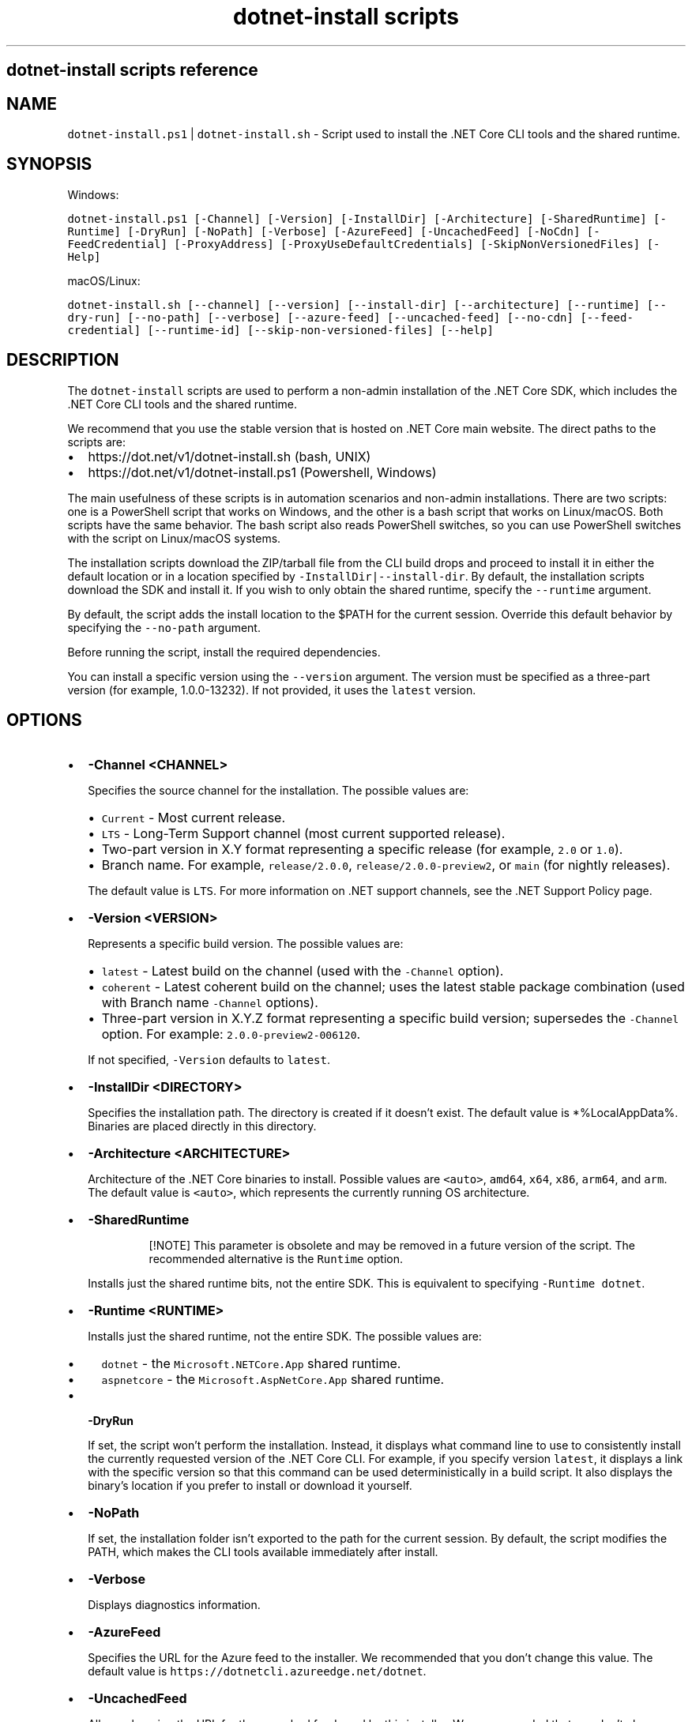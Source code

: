 .\" Automatically generated by Pandoc 2.7.2
.\"
.TH "dotnet-install scripts" "1" "" "" ".NET Core"
.hy
.SH dotnet-install scripts reference
.SH NAME
.PP
\f[C]dotnet-install.ps1\f[R] | \f[C]dotnet-install.sh\f[R] - Script used to install the .NET Core CLI tools and the shared runtime.
.SH SYNOPSIS
.PP
Windows:
.PP
\f[C]dotnet-install.ps1 [-Channel] [-Version] [-InstallDir] [-Architecture] [-SharedRuntime] [-Runtime] [-DryRun] [-NoPath] [-Verbose] [-AzureFeed] [-UncachedFeed] [-NoCdn] [-FeedCredential] [-ProxyAddress] [-ProxyUseDefaultCredentials] [-SkipNonVersionedFiles] [-Help]\f[R]
.PP
macOS/Linux:
.PP
\f[C]dotnet-install.sh [--channel] [--version] [--install-dir] [--architecture] [--runtime] [--dry-run] [--no-path] [--verbose] [--azure-feed] [--uncached-feed] [--no-cdn] [--feed-credential] [--runtime-id] [--skip-non-versioned-files] [--help]\f[R]
.SH DESCRIPTION
.PP
The \f[C]dotnet-install\f[R] scripts are used to perform a non-admin installation of the .NET Core SDK, which includes the .NET Core CLI tools and the shared runtime.
.PP
We recommend that you use the stable version that is hosted on .NET Core main website.
The direct paths to the scripts are:
.IP \[bu] 2
https://dot.net/v1/dotnet-install.sh (bash, UNIX)
.IP \[bu] 2
https://dot.net/v1/dotnet-install.ps1 (Powershell, Windows)
.PP
The main usefulness of these scripts is in automation scenarios and non-admin installations.
There are two scripts: one is a PowerShell script that works on Windows, and the other is a bash script that works on Linux/macOS.
Both scripts have the same behavior.
The bash script also reads PowerShell switches, so you can use PowerShell switches with the script on Linux/macOS systems.
.PP
The installation scripts download the ZIP/tarball file from the CLI build drops and proceed to install it in either the default location or in a location specified by \f[C]-InstallDir|--install-dir\f[R].
By default, the installation scripts download the SDK and install it.
If you wish to only obtain the shared runtime, specify the \f[C]--runtime\f[R] argument.
.PP
By default, the script adds the install location to the $PATH for the current session.
Override this default behavior by specifying the \f[C]--no-path\f[R] argument.
.PP
Before running the script, install the required dependencies.
.PP
You can install a specific version using the \f[C]--version\f[R] argument.
The version must be specified as a three-part version (for example, 1.0.0-13232).
If not provided, it uses the \f[C]latest\f[R] version.
.SH OPTIONS
.IP \[bu] 2
\f[B]\f[CB]-Channel <CHANNEL>\f[B]\f[R]
.RS 2
.PP
Specifies the source channel for the installation.
The possible values are:
.IP \[bu] 2
\f[C]Current\f[R] - Most current release.
.IP \[bu] 2
\f[C]LTS\f[R] - Long-Term Support channel (most current supported release).
.IP \[bu] 2
Two-part version in X.Y format representing a specific release (for example, \f[C]2.0\f[R] or \f[C]1.0\f[R]).
.IP \[bu] 2
Branch name.
For example, \f[C]release/2.0.0\f[R], \f[C]release/2.0.0-preview2\f[R], or \f[C]main\f[R] (for nightly releases).
.PP
The default value is \f[C]LTS\f[R].
For more information on .NET support channels, see the .NET Support Policy page.
.RE
.IP \[bu] 2
\f[B]\f[CB]-Version <VERSION>\f[B]\f[R]
.RS 2
.PP
Represents a specific build version.
The possible values are:
.IP \[bu] 2
\f[C]latest\f[R] - Latest build on the channel (used with the \f[C]-Channel\f[R] option).
.IP \[bu] 2
\f[C]coherent\f[R] - Latest coherent build on the channel; uses the latest stable package combination (used with Branch name \f[C]-Channel\f[R] options).
.IP \[bu] 2
Three-part version in X.Y.Z format representing a specific build version; supersedes the \f[C]-Channel\f[R] option.
For example: \f[C]2.0.0-preview2-006120\f[R].
.PP
If not specified, \f[C]-Version\f[R] defaults to \f[C]latest\f[R].
.RE
.IP \[bu] 2
\f[B]\f[CB]-InstallDir <DIRECTORY>\f[B]\f[R]
.RS 2
.PP
Specifies the installation path.
The directory is created if it doesn\[cq]t exist.
The default value is *%LocalAppData%.
Binaries are placed directly in this directory.
.RE
.IP \[bu] 2
\f[B]\f[CB]-Architecture <ARCHITECTURE>\f[B]\f[R]
.RS 2
.PP
Architecture of the .NET Core binaries to install.
Possible values are \f[C]<auto>\f[R], \f[C]amd64\f[R], \f[C]x64\f[R], \f[C]x86\f[R], \f[C]arm64\f[R], and \f[C]arm\f[R].
The default value is \f[C]<auto>\f[R], which represents the currently running OS architecture.
.RE
.IP \[bu] 2
\f[B]\f[CB]-SharedRuntime\f[B]\f[R]
.RS 2
.RS
.PP
[!NOTE] This parameter is obsolete and may be removed in a future version of the script.
The recommended alternative is the \f[C]Runtime\f[R] option.
.RE
.PP
Installs just the shared runtime bits, not the entire SDK.
This is equivalent to specifying \f[C]-Runtime dotnet\f[R].
.RE
.IP \[bu] 2
\f[B]\f[CB]-Runtime <RUNTIME>\f[B]\f[R]
.RS 2
.PP
Installs just the shared runtime, not the entire SDK.
The possible values are:
.IP \[bu] 2
\f[C]dotnet\f[R] - the \f[C]Microsoft.NETCore.App\f[R] shared runtime.
.IP \[bu] 2
\f[C]aspnetcore\f[R] - the \f[C]Microsoft.AspNetCore.App\f[R] shared runtime.
.RE
.IP \[bu] 2
\f[B]\f[CB]-DryRun\f[B]\f[R]
.RS 2
.PP
If set, the script won\[cq]t perform the installation.
Instead, it displays what command line to use to consistently install the currently requested version of the .NET Core CLI.
For example, if you specify version \f[C]latest\f[R], it displays a link with the specific version so that this command can be used deterministically in a build script.
It also displays the binary\[cq]s location if you prefer to install or download it yourself.
.RE
.IP \[bu] 2
\f[B]\f[CB]-NoPath\f[B]\f[R]
.RS 2
.PP
If set, the installation folder isn\[cq]t exported to the path for the current session.
By default, the script modifies the PATH, which makes the CLI tools available immediately after install.
.RE
.IP \[bu] 2
\f[B]\f[CB]-Verbose\f[B]\f[R]
.RS 2
.PP
Displays diagnostics information.
.RE
.IP \[bu] 2
\f[B]\f[CB]-AzureFeed\f[B]\f[R]
.RS 2
.PP
Specifies the URL for the Azure feed to the installer.
We recommended that you don\[cq]t change this value.
The default value is \f[C]https://dotnetcli.azureedge.net/dotnet\f[R].
.RE
.IP \[bu] 2
\f[B]\f[CB]-UncachedFeed\f[B]\f[R]
.RS 2
.PP
Allows changing the URL for the uncached feed used by this installer.
We recommended that you don\[cq]t change this value.
.RE
.IP \[bu] 2
\f[B]\f[CB]-NoCdn\f[B]\f[R]
.RS 2
.PP
Disables downloading from the Azure Content Delivery Network (CDN) and uses the uncached feed directly.
.RE
.IP \[bu] 2
\f[B]\f[CB]-FeedCredential\f[B]\f[R]
.RS 2
.PP
Used as a query string to append to the Azure feed.
It allows changing the URL to use non-public blob storage accounts.
.RE
.IP \[bu] 2
\f[B]\f[CB]-ProxyAddress\f[B]\f[R]
.RS 2
.PP
If set, the installer uses the proxy when making web requests.
(Only valid for Windows)
.RE
.IP \[bu] 2
\f[B]\f[CB]ProxyUseDefaultCredentials\f[B]\f[R]
.RS 2
.PP
If set, the installer uses the credentials of the current user when using proxy address.
(Only valid for Windows)
.RE
.IP \[bu] 2
\f[B]\f[CB]-SkipNonVersionedFiles\f[B]\f[R]
.RS 2
.PP
Skips installing non-versioned files, such as \f[I]dotnet.exe\f[R], if they already exist.
.RE
.IP \[bu] 2
\f[B]\f[CB]-Help\f[B]\f[R]
.RS 2
.PP
Prints out help for the script.
.RE
.SH EXAMPLES
.IP \[bu] 2
Install the latest long-term supported (LTS) version to the default location:
.RS 2
.PP
Windows:
.IP
.nf
\f[C]
\&./dotnet-install.ps1 -Channel LTS
\f[R]
.fi
.PP
macOS/Linux:
.IP
.nf
\f[C]
\&./dotnet-install.sh --channel LTS
\f[R]
.fi
.RE
.IP \[bu] 2
Install the latest version from 2.0 channel to the specified location:
.RS 2
.PP
Windows:
.IP
.nf
\f[C]
\&./dotnet-install.ps1 -Channel 2.0 -InstallDir C:\[rs]cli
\f[R]
.fi
.PP
macOS/Linux:
.IP
.nf
\f[C]
\&./dotnet-install.sh --channel 2.0 --install-dir \[ti]/cli
\f[R]
.fi
.RE
.IP \[bu] 2
Install the 1.1.0 version of the shared runtime:
.RS 2
.PP
Windows:
.IP
.nf
\f[C]
\&./dotnet-install.ps1 -Runtime dotnet -Version 1.1.0
\f[R]
.fi
.PP
macOS/Linux:
.IP
.nf
\f[C]
\&./dotnet-install.sh --runtime dotnet --version 1.1.0
\f[R]
.fi
.RE
.IP \[bu] 2
Obtain script and install the 2.1.2 version behind a corporate proxy (Windows only):
.RS 2
.IP
.nf
\f[C]
Invoke-WebRequest \[aq]https://dot.net/v1/dotnet-install.ps1\[aq] -Proxy $env:HTTP_PROXY -ProxyUseDefaultCredentials -OutFile \[aq]dotnet-install.ps1\[aq];
\&./dotnet-install.ps1 -InstallDir \[aq]\[ti]/.dotnet\[aq] -Version \[aq]2.1.2\[aq] -ProxyAddress $env:HTTP_PROXY -ProxyUseDefaultCredentials;
\f[R]
.fi
.RE
.IP \[bu] 2
Obtain script and install .NET Core CLI one-liner examples:
.RS 2
.PP
Windows:
.IP
.nf
\f[C]
\[at]powershell -NoProfile -ExecutionPolicy unrestricted -Command \[dq][Net.ServicePointManager]::SecurityProtocol = [Net.SecurityProtocolType]::Tls12; &([scriptblock]::Create((Invoke-WebRequest -UseBasicParsing \[aq]https://dot.net/v1/dotnet-install.ps1\[aq]))) <additional install-script args>\[dq]
\f[R]
.fi
.PP
macOS/Linux:
.IP
.nf
\f[C]
curl -sSL https://dot.net/v1/dotnet-install.sh | bash /dev/stdin <additional install-script args>
\f[R]
.fi
.RE
.SS See also
.IP \[bu] 2
\&.NET Core releases
.IP \[bu] 2
\&.NET Core Runtime and SDK download archive
